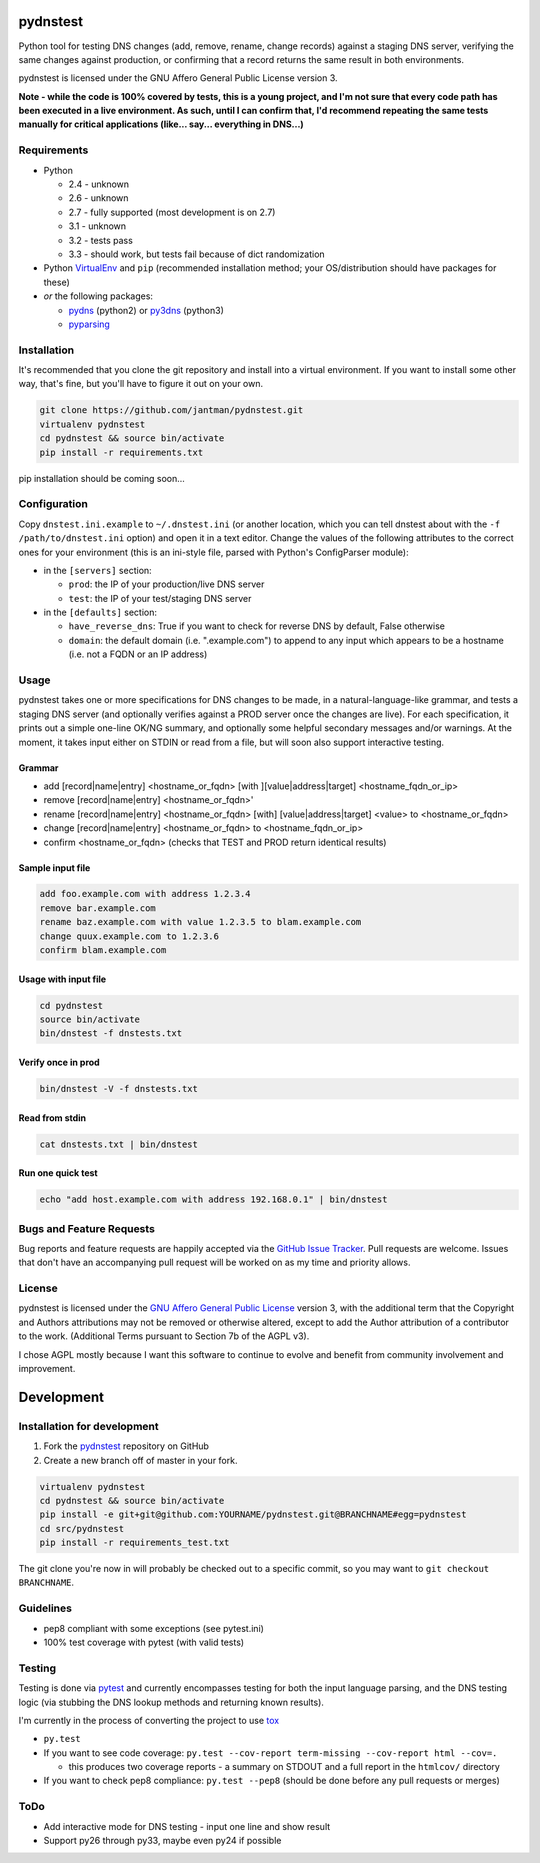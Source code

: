 pydnstest
=========

Python tool for testing DNS changes (add, remove, rename, change records)
against a staging DNS server, verifying the same changes against production,
or confirming that a record returns the same result in both environments.

pydnstest is licensed under the GNU Affero General Public License version 3.

**Note - while the code is 100% covered by tests, this is a young project, and
I'm not sure that every code path has been executed in a live environment. As
such, until I can confirm that, I'd recommend repeating the same tests
manually for critical applications (like... say... everything in DNS...)**

Requirements
------------

* Python

  * 2.4 - unknown
  * 2.6 - unknown
  * 2.7 - fully supported (most development is on 2.7)
  * 3.1 - unknown
  * 3.2 - tests pass
  * 3.3 - should work, but tests fail because of dict randomization

* Python `VirtualEnv <http://www.virtualenv.org/>`_ and ``pip`` (recommended installation method; your OS/distribution should have packages for these)
* *or* the following packages:

  * `pydns <https://pypi.python.org/pypi/pydns>`_ (python2) or `py3dns <https://pypi.python.org/pypi/py3dns>`_ (python3)
  * `pyparsing <https://pypi.python.org/pypi/pyparsing>`_

Installation
------------

It's recommended that you clone the git repository and install into a virtual environment.
If you want to install some other way, that's fine, but you'll have to figure it out on your own.

.. code-block:: shell

    git clone https://github.com/jantman/pydnstest.git
    virtualenv pydnstest
    cd pydnstest && source bin/activate
    pip install -r requirements.txt

pip installation should be coming soon...

Configuration
-------------

Copy ``dnstest.ini.example`` to ``~/.dnstest.ini`` (or another
location, which you can tell dnstest about with the ``-f /path/to/dnstest.ini`` option) and open
it in a text editor. Change the values of the following attributes to the
correct ones for your environment (this is an ini-style file, parsed with
Python's ConfigParser module):

* in the ``[servers]`` section:

  * ``prod``: the IP of your production/live DNS server
  * ``test``: the IP of your test/staging DNS server

* in the ``[defaults]`` section:

  * ``have_reverse_dns``: True if you want to check for reverse DNS by default, False otherwise
  * ``domain``: the default domain (i.e. ".example.com") to append to any input which appears to be a hostname (i.e. not a FQDN or an IP address)

Usage
-----

pydnstest takes one or more specifications for DNS changes to be made, in a natural-language-like grammar, and tests a staging DNS server (and optionally verifies against a PROD server once the changes are live). For each specification, it prints out a simple one-line OK/NG summary, and optionally some helpful secondary messages and/or warnings. At the moment, it takes input either on STDIN or read from a file, but will soon also support interactive testing.

Grammar
^^^^^^^

* add [record|name|entry] \<hostname_or_fqdn\> [with ][value|address|target] \<hostname_fqdn_or_ip\>
* remove [record|name|entry] \<hostname_or_fqdn\>'
* rename [record|name|entry] \<hostname_or_fqdn\> [with] [value|address|target] \<value\> to \<hostname_or_fqdn\>
* change [record|name|entry] \<hostname_or_fqdn\> to \<hostname_fqdn_or_ip\>
* confirm \<hostname_or_fqdn\> (checks that TEST and PROD return identical results)

Sample input file
^^^^^^^^^^^^^^^^^

.. code-block:: bash

    add foo.example.com with address 1.2.3.4
    remove bar.example.com
    rename baz.example.com with value 1.2.3.5 to blam.example.com
    change quux.example.com to 1.2.3.6
    confirm blam.example.com

Usage with input file
^^^^^^^^^^^^^^^^^^^^^

.. code-block:: bash

    cd pydnstest
    source bin/activate
    bin/dnstest -f dnstests.txt

Verify once in prod
^^^^^^^^^^^^^^^^^^^

.. code-block:: bash

    bin/dnstest -V -f dnstests.txt

Read from stdin
^^^^^^^^^^^^^^^

.. code-block:: bash

    cat dnstests.txt | bin/dnstest

Run one quick test
^^^^^^^^^^^^^^^^^^

.. code-block:: bash

    echo "add host.example.com with address 192.168.0.1" | bin/dnstest

Bugs and Feature Requests
-------------------------

Bug reports and feature requests are happily accepted via the `GitHub Issue Tracker <https://github.com/jantman/pydnstest/issues>`_. Pull requests are
welcome. Issues that don't have an accompanying pull request will be worked on
as my time and priority allows.

License
-------

pydnstest is licensed under the `GNU Affero General Public
License <http://www.gnu.org/licenses/agpl-3.0.html>`_ version 3, with the
additional term that the Copyright and Authors attributions may not be removed
or otherwise altered, except to add the Author attribution of a contributor to
the work. (Additional Terms pursuant to Section 7b of the AGPL v3).

I chose AGPL mostly because I want this software to continue to evolve and
benefit from community involvement and improvement.

Development
===========

Installation for development
----------------------------

1. Fork the `pydnstest <https://github.com/jantman/pydnstest>`_ repository on GitHub
2. Create a new branch off of master in your fork.

.. code-block:: bash

    virtualenv pydnstest
    cd pydnstest && source bin/activate
    pip install -e git+git@github.com:YOURNAME/pydnstest.git@BRANCHNAME#egg=pydnstest
    cd src/pydnstest
    pip install -r requirements_test.txt

The git clone you're now in will probably be checked out to a specific commit,
so you may want to ``git checkout BRANCHNAME``.

Guidelines
----------

* pep8 compliant with some exceptions (see pytest.ini)
* 100% test coverage with pytest (with valid tests)

Testing
-------

Testing is done via `pytest <http://pytest.org/latest/>`_ and currently
encompasses testing for both the input language parsing, and the DNS testing
logic (via stubbing the DNS lookup methods and returning known results). 

I'm currently in the process of converting the project to use `tox <http://tox.readthedocs.org/en/latest/#>`_

* ``py.test``
* If you want to see code coverage: ``py.test --cov-report term-missing --cov-report html --cov=.``

  * this produces two coverage reports - a summary on STDOUT and a full report in the ``htmlcov/`` directory

*  If you want to check pep8 compliance: ``py.test --pep8`` (should be done before any pull requests or merges)

ToDo
----

* Add interactive mode for DNS testing - input one line and show result
* Support py26 through py33, maybe even py24 if possible
